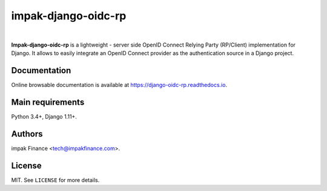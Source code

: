 impak-django-oidc-rp
####################

.. image:: https://readthedocs.org/projects/django-oidc-rp/badge/?version=latest
    :target: https://django-oidc-rp.readthedocs.io/en/latest/
    :alt: Documentation Status

.. image:: https://travis-ci.org/impak-finance/django-oidc-rp.svg?branch=master
    :target: https://travis-ci.org/impak-finance/django-oidc-rp

.. image:: https://codecov.io/gh/impak-finance/django-oidc-rp/branch/master/graph/badge.svg
  :target: https://codecov.io/gh/impak-finance/django-oidc-rp

|

**Impak-django-oidc-rp** is a lightweight - server side OpenID Connect Relying Party (RP/Client)
implementation for Django. It allows to easily integrate an OpenID Connect provider as the
authentication source in a Django project.

Documentation
=============

Online browsable documentation is available at https://django-oidc-rp.readthedocs.io.

Main requirements
=================

Python 3.4+, Django 1.11+.

Authors
=======

impak Finance <tech@impakfinance.com>.

License
=======

MIT. See ``LICENSE`` for more details.
